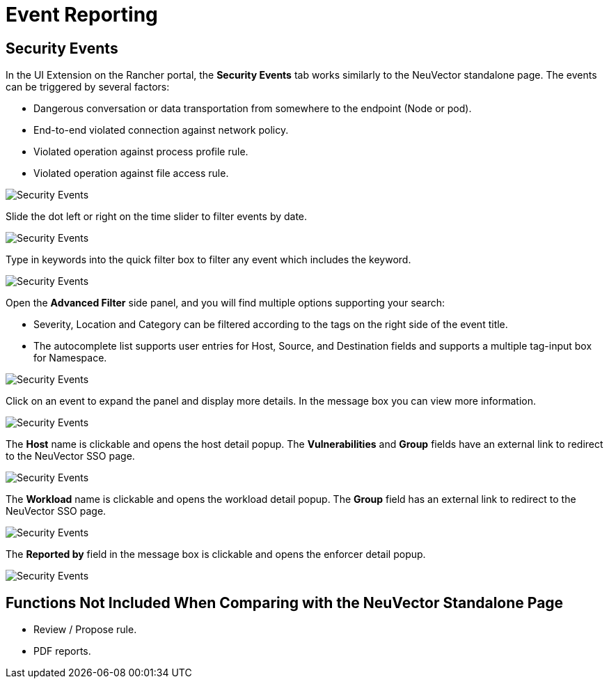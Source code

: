 = Event Reporting
:page-opendocs-origin: /15.ui_extension/03.notifications/03.notifications.md
:page-opendocs-slug:  /ui_extension/notifications

== Security Events

In the UI Extension on the Rancher portal, the **Security Events** tab works similarly to the NeuVector standalone page. The events can be triggered by several factors:

* Dangerous conversation or data transportation from somewhere to the endpoint (Node or pod).
* End-to-end violated connection against network policy.
* Violated operation against process profile rule.
* Violated operation against file access rule.

image:sec_events.png[Security Events]

Slide the dot left or right on the time slider to filter events by date.

image:sec_events_time_filter.png[Security Events]

Type in keywords into the quick filter box to filter any event which includes the keyword.

image:sec_events_quick_filter.png[Security Events]

Open the **Advanced Filter** side panel, and you will find multiple options supporting your search:

* Severity, Location and Category can be filtered according to the tags on the right side of the event title.
* The autocomplete list supports user entries for Host, Source, and Destination fields and supports a multiple tag-input box for Namespace.

image:sec_events_adv_filter.png[Security Events]

Click on an event to expand the panel and display more details. In the message box you can view more information.

image:sec_event_detail.png[Security Events]

The **Host** name is clickable and opens the host detail popup. The **Vulnerabilities** and **Group** fields have an external link to redirect to the NeuVector SSO page.

image:node_detail_open.png[Security Events]

The **Workload** name is clickable and opens the workload detail popup. The **Group** field has an external link to redirect to the NeuVector SSO page.

image:pod_detail_open.png[Security Events]

The **Reported by** field in the message box is clickable and opens the enforcer detail popup.

image:enforcer_detail_open.png[Security Events]

== Functions Not Included When Comparing with the NeuVector Standalone Page

* Review / Propose rule.
* PDF reports.
